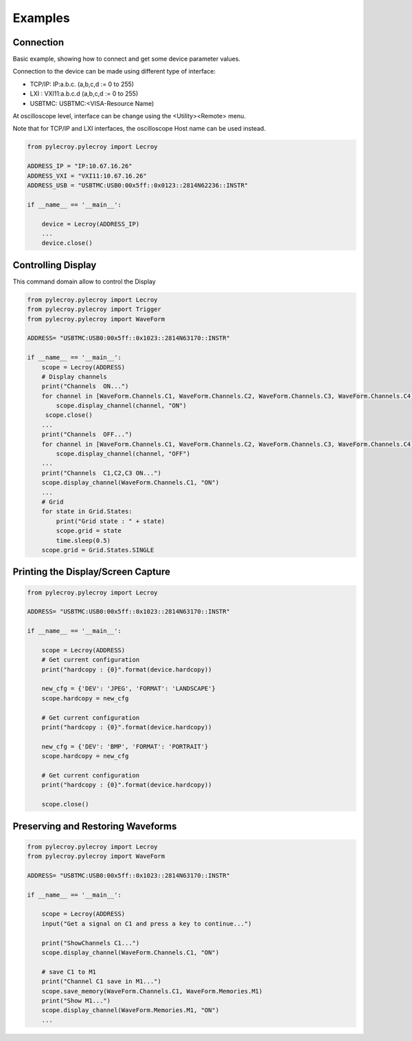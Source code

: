 Examples
********

Connection
==========

Basic example, showing how to connect and get some device parameter values.

Connection to the device can be made using different type of interface:

- TCP/IP:   IP:a.b.c. (a,b,c,d := 0 to 255)
- LXI   :   VXI11:a.b.c.d (a,b,c,d := 0 to 255)
- USBTMC:   USBTMC:<VISA-Resource Name)

At oscilloscope level, interface can be change using the <Utility><Remote> menu.

Note that for TCP/IP and LXI interfaces, the oscilloscope Host name can be used instead.

.. code-block:: python

    from pylecroy.pylecroy import Lecroy

    ADDRESS_IP = "IP:10.67.16.26"
    ADDRESS_VXI = "VXI11:10.67.16.26"
    ADDRESS_USB = "USBTMC:USB0:00x5ff::0x0123::2814N62236::INSTR"

    if __name__ == '__main__':

        device = Lecroy(ADDRESS_IP)
        ...
        device.close()

Controlling Display
===================
This command domain allow to control the Display

.. code-block:: python

    from pylecroy.pylecroy import Lecroy
    from pylecroy.pylecroy import Trigger
    from pylecroy.pylecroy import WaveForm

    ADDRESS= "USBTMC:USB0:00x5ff::0x1023::2814N63170::INSTR"

    if __name__ == '__main__':
        scope = Lecroy(ADDRESS)
        # Display channels
        print("Channels  ON...")
        for channel in [WaveForm.Channels.C1, WaveForm.Channels.C2, WaveForm.Channels.C3, WaveForm.Channels.C4]:
            scope.display_channel(channel, "ON")
         scope.close()
        ...
        print("Channels  OFF...")
        for channel in [WaveForm.Channels.C1, WaveForm.Channels.C2, WaveForm.Channels.C3, WaveForm.Channels.C4]:
            scope.display_channel(channel, "OFF")
        ...
        print("Channels  C1,C2,C3 ON...")
        scope.display_channel(WaveForm.Channels.C1, "ON")
        ...
        # Grid
        for state in Grid.States:
            print("Grid state : " + state)
            scope.grid = state
            time.sleep(0.5)
        scope.grid = Grid.States.SINGLE


Printing the Display/Screen Capture
===================================

.. code-block:: python

    from pylecroy.pylecroy import Lecroy

    ADDRESS= "USBTMC:USB0:00x5ff::0x1023::2814N63170::INSTR"

    if __name__ == '__main__':

        scope = Lecroy(ADDRESS)
        # Get current configuration
        print("hardcopy : {0}".format(device.hardcopy))

        new_cfg = {'DEV': 'JPEG', 'FORMAT': 'LANDSCAPE'}
        scope.hardcopy = new_cfg

        # Get current configuration
        print("hardcopy : {0}".format(device.hardcopy))

        new_cfg = {'DEV': 'BMP', 'FORMAT': 'PORTRAIT'}
        scope.hardcopy = new_cfg

        # Get current configuration
        print("hardcopy : {0}".format(device.hardcopy))

        scope.close()

Preserving and Restoring Waveforms
==================================

.. code-block:: python

    from pylecroy.pylecroy import Lecroy
    from pylecroy.pylecroy import WaveForm

    ADDRESS= "USBTMC:USB0:00x5ff::0x1023::2814N63170::INSTR"

    if __name__ == '__main__':

        scope = Lecroy(ADDRESS)
        input("Get a signal on C1 and press a key to continue...")

        print("ShowChannels C1...")
        scope.display_channel(WaveForm.Channels.C1, "ON")

        # save C1 to M1
        print("Channel C1 save in M1...")
        scope.save_memory(WaveForm.Channels.C1, WaveForm.Memories.M1)
        print("Show M1...")
        scope.display_channel(WaveForm.Memories.M1, "ON")
        ...

